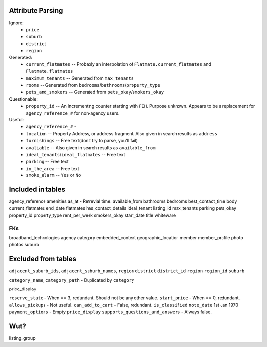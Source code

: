 Attribute Parsing
=================

Ignore:
 - ``price``
 - ``suburb``
 - ``district``
 - ``region``

Generated:
 - ``current_flatmates`` -- Probably an interpolation of ``Flatmate.current_flatmates`` and ``Flatmate.flatmates``
 - ``maximum_tenants`` -- Generated from ``max_tenants``
 - ``rooms`` -- Generated from ``bedrooms``/``bathrooms``/``property_type``
 - ``pets_and_smokers`` -- Generated from ``pets_okay``/``smokers_okay``

Questionable:
 - ``property_id`` -- An incrementing counter starting with ``FIH``. Purpose unknown. Appears to be a replacement for ``agency_reference_#`` for non-agency users.

Useful:
 - ``agency_reference_#`` -
 - ``location`` -- Property Address, or address fragment. Also given in search results as ``address``
 - ``furnishings`` -- Free text(don't try to parse, you'll fail)
 - ``avaliable`` -- Also given in search results as ``available_from``
 - ``ideal_tenants``/``ideal_flatmates`` -- Free text
 - ``parking`` -- Free text
 - ``in_the_area`` -- Free text
 - ``smoke_alarm`` -- ``Yes`` or ``No``



Included in tables
==================
agency_reference
amenities
as_at - Retrevial time.
available_from
bathrooms
bedrooms
best_contact_time
body
current_flatmates
end_date
flatmates
has_contact_details
ideal_tenant
listing_id
max_tenants
parking
pets_okay
property_id
property_type
rent_per_week
smokers_okay
start_date
title
whiteware

FKs
---
broadband_technologies
agency
category
embedded_content
geographic_location
member
member_profile
photo
photos
suburb

Excluded from tables
====================

``adjacent_suburb_ids``, ``adjacent_suburb_names``, ``region``
``district``
``district_id``
``region``
``region_id``
``suburb``

``category_name``, ``category_path`` - Duplicated by ``category``

price_display

``reserve_state`` - When == 3, redundant. Should not be any other value.
``start_price`` - When == 0, redundant.
``allows_pickups`` - Not useful.
``can_add_to_cart`` - False, redundant.
``is_classified``
``note_date`` 1st Jan 1970
``payment_options`` - Empty
``price_display``
``supports_questions_and_answers`` - Always false.

Wut?
====

listing_group
